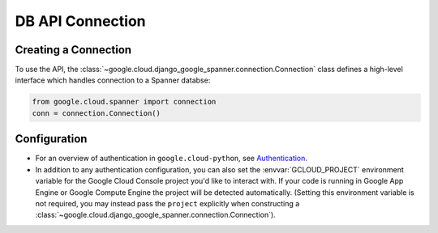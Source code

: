 DB API Connection
=================

.. _spanner-client:


Creating a Connection
---------------------

To use the API, the :class:`~google.cloud.django_google_spanner.connection.Connection`
class defines a high-level interface which handles connection to a Spanner
databse:

.. code:: python

    from google.cloud.spanner import connection
    conn = connection.Connection()

Configuration
-------------

- For an overview of authentication in ``google.cloud-python``,
  see `Authentication
  <https://googleapis.dev/python/google-api-core/latest/auth.html>`_.

- In addition to any authentication configuration, you can also set the
  :envvar:`GCLOUD_PROJECT` environment variable for the Google Cloud Console
  project you'd like to interact with. If your code is running in Google App
  Engine or Google Compute Engine the project will be detected automatically.
  (Setting this environment variable is not required, you may instead pass the
  ``project`` explicitly when constructing a
  :class:`~google.cloud.django_google_spanner.connection.Connection`).
